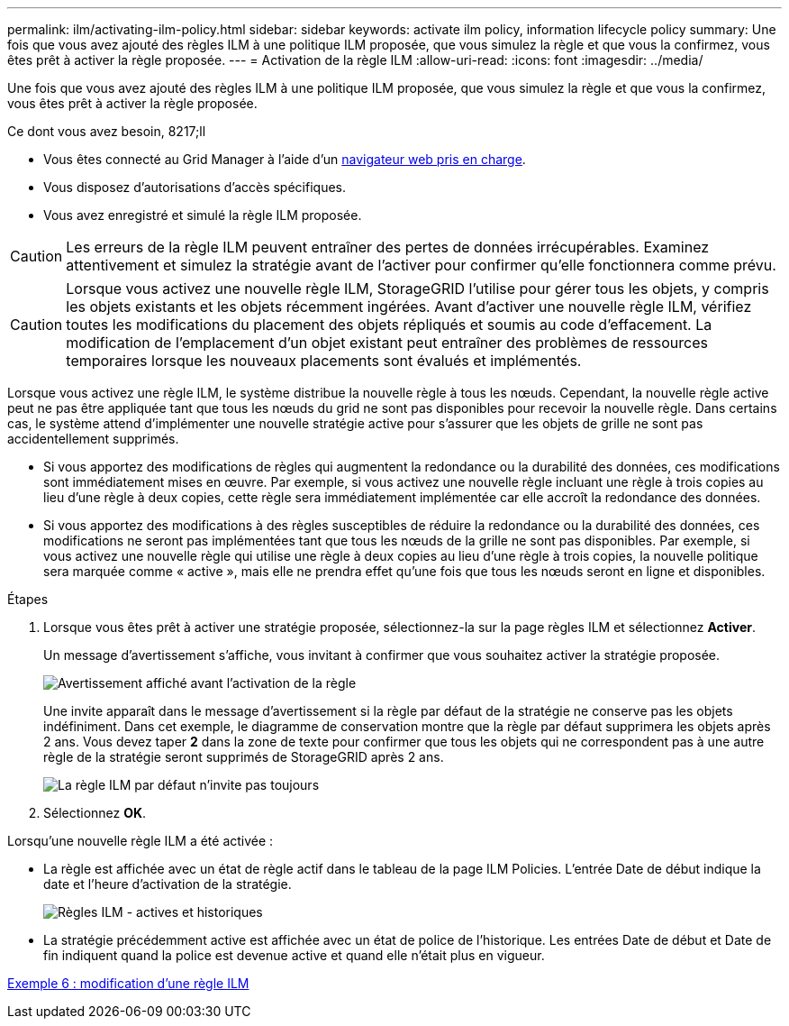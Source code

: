 ---
permalink: ilm/activating-ilm-policy.html 
sidebar: sidebar 
keywords: activate ilm policy, information lifecycle policy 
summary: Une fois que vous avez ajouté des règles ILM à une politique ILM proposée, que vous simulez la règle et que vous la confirmez, vous êtes prêt à activer la règle proposée. 
---
= Activation de la règle ILM
:allow-uri-read: 
:icons: font
:imagesdir: ../media/


[role="lead"]
Une fois que vous avez ajouté des règles ILM à une politique ILM proposée, que vous simulez la règle et que vous la confirmez, vous êtes prêt à activer la règle proposée.

.Ce dont vous avez besoin, 8217;ll
* Vous êtes connecté au Grid Manager à l'aide d'un xref:../admin/web-browser-requirements.adoc[navigateur web pris en charge].
* Vous disposez d'autorisations d'accès spécifiques.
* Vous avez enregistré et simulé la règle ILM proposée.



CAUTION: Les erreurs de la règle ILM peuvent entraîner des pertes de données irrécupérables. Examinez attentivement et simulez la stratégie avant de l'activer pour confirmer qu'elle fonctionnera comme prévu.


CAUTION: Lorsque vous activez une nouvelle règle ILM, StorageGRID l'utilise pour gérer tous les objets, y compris les objets existants et les objets récemment ingérées. Avant d'activer une nouvelle règle ILM, vérifiez toutes les modifications du placement des objets répliqués et soumis au code d'effacement. La modification de l'emplacement d'un objet existant peut entraîner des problèmes de ressources temporaires lorsque les nouveaux placements sont évalués et implémentés.

Lorsque vous activez une règle ILM, le système distribue la nouvelle règle à tous les nœuds. Cependant, la nouvelle règle active peut ne pas être appliquée tant que tous les nœuds du grid ne sont pas disponibles pour recevoir la nouvelle règle. Dans certains cas, le système attend d'implémenter une nouvelle stratégie active pour s'assurer que les objets de grille ne sont pas accidentellement supprimés.

* Si vous apportez des modifications de règles qui augmentent la redondance ou la durabilité des données, ces modifications sont immédiatement mises en œuvre. Par exemple, si vous activez une nouvelle règle incluant une règle à trois copies au lieu d'une règle à deux copies, cette règle sera immédiatement implémentée car elle accroît la redondance des données.
* Si vous apportez des modifications à des règles susceptibles de réduire la redondance ou la durabilité des données, ces modifications ne seront pas implémentées tant que tous les nœuds de la grille ne sont pas disponibles. Par exemple, si vous activez une nouvelle règle qui utilise une règle à deux copies au lieu d'une règle à trois copies, la nouvelle politique sera marquée comme « active », mais elle ne prendra effet qu'une fois que tous les nœuds seront en ligne et disponibles.


.Étapes
. Lorsque vous êtes prêt à activer une stratégie proposée, sélectionnez-la sur la page règles ILM et sélectionnez *Activer*.
+
Un message d'avertissement s'affiche, vous invitant à confirmer que vous souhaitez activer la stratégie proposée.

+
image::../media/ilm_policy_activate_warning.gif[Avertissement affiché avant l'activation de la règle]

+
Une invite apparaît dans le message d'avertissement si la règle par défaut de la stratégie ne conserve pas les objets indéfiniment. Dans cet exemple, le diagramme de conservation montre que la règle par défaut supprimera les objets après 2 ans. Vous devez taper *2* dans la zone de texte pour confirmer que tous les objets qui ne correspondent pas à une autre règle de la stratégie seront supprimés de StorageGRID après 2 ans.

+
image::../media/ilm_policy_default_rule_not_forever_prompt.png[La règle ILM par défaut n'invite pas toujours]

. Sélectionnez *OK*.


Lorsqu'une nouvelle règle ILM a été activée :

* La règle est affichée avec un état de règle actif dans le tableau de la page ILM Policies. L'entrée Date de début indique la date et l'heure d'activation de la stratégie.
+
image::../media/ilm_policies_active_and_historical.gif[Règles ILM - actives et historiques]

* La stratégie précédemment active est affichée avec un état de police de l'historique. Les entrées Date de début et Date de fin indiquent quand la police est devenue active et quand elle n'était plus en vigueur.


xref:example-6-changing-ilm-policy.adoc[Exemple 6 : modification d'une règle ILM]
